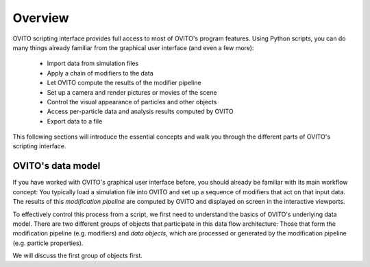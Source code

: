 ==================================
Overview
==================================

OVITO scripting interface provides full access to most of OVITO's program features. Using Python scripts, you can
do many things already familiar from the graphical user interface (and even a few more):

  * Import data from simulation files
  * Apply a chain of modifiers to the data
  * Let OVITO compute the results of the modifier pipeline
  * Set up a camera and render pictures or movies of the scene
  * Control the visual appearance of particles and other objects
  * Access per-particle data and analysis results computed by OVITO
  * Export data to a file

This following sections will introduce the essential concepts and walk you through the different parts of OVITO's scripting interface.

------------------------------------
OVITO's data model
------------------------------------

If you have worked with OVITO's graphical user interface before, you should already be familiar with 
its main workflow concept: You typically load a simulation file into OVITO and set up a sequence of modifiers 
that act on that input data. The results of this *modification pipeline* are computed by OVITO 
and displayed on screen in the interactive viewports.

To effectively control this process from a script, we first need to understand the basics of OVITO's underlying 
data model. There are two different groups of objects that participate in this data flow architecture: 
Those that form the modification pipeline (e.g. modifiers) and *data objects*, which are processed or generated
by the modification pipeline (e.g. particle properties). 

We will discuss the first group of objects first. 